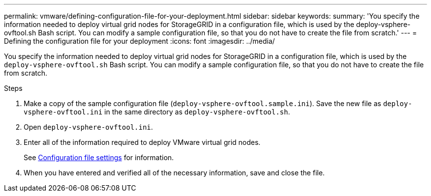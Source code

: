 ---
permalink: vmware/defining-configuration-file-for-your-deployment.html
sidebar: sidebar
keywords:
summary: 'You specify the information needed to deploy virtual grid nodes for StorageGRID in a configuration file, which is used by the deploy-vsphere-ovftool.sh Bash script. You can modify a sample configuration file, so that you do not have to create the file from scratch.'
---
= Defining the configuration file for your deployment
:icons: font
:imagesdir: ../media/

[.lead]
You specify the information needed to deploy virtual grid nodes for StorageGRID in a configuration file, which is used by the `deploy-vsphere-ovftool.sh` Bash script. You can modify a sample configuration file, so that you do not have to create the file from scratch.

.Steps

. Make a copy of the sample configuration file (`deploy-vsphere-ovftool.sample.ini`). Save the new file as `deploy-vsphere-ovftool.ini` in the same directory as `deploy-vsphere-ovftool.sh`.
. Open `deploy-vsphere-ovftool.ini`.
. Enter all of the information required to deploy VMware virtual grid nodes.
+
See link:configuration-file-settings.html[Configuration file settings] for information.

. When you have entered and verified all of the necessary information, save and close the file.
